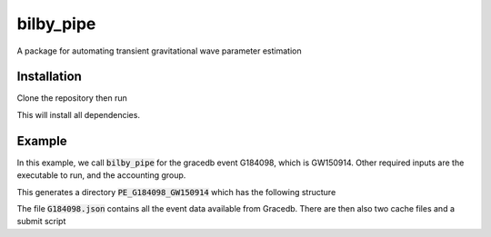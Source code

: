 bilby_pipe
==========

A package for automating transient gravitational wave parameter estimation

Installation
------------

Clone the repository then run

.. codeblock bash

    $ python setup.py install

This will install all dependencies.

Example
-------

In this example, we call :code:`bilby_pipe` for the gracedb event G184098,
which is GW150914. Other required inputs are the executable to run, and the
accounting group.

.. codeblock:: bash

    $ bilby_pipe --gracedb G184098 --label GW150914 --executable script.py --accounting ligo.dev.o3.cbc.pe.lalinference
    23:16 bilby_pipe INFO    : Starting routine to download GraceDb candidate G184098
    23:16 bilby_pipe INFO    : Initialise client and attempt to download
    23:16 bilby_pipe INFO    : Successfully downloaded candidate
    23:16 bilby_pipe INFO    : Writing candidate to PE_G184098_GW150914/G184098.json
    23:16 bilby_pipe INFO    : Building gw_data_find command line
    23:16 bilby_pipe INFO    : Using LDRDataFind query type H1_HOFT_C02
    23:16 bilby_pipe INFO    : Now executing: gw_data_find --observatory H --gps-start-time 1126259458.391 --gps-end-time 1126259462.391 --type H1_HOFT_C02 --output PE_G184098_GW150914/H1-H1_HOFT_C02_CACHE-1126259458.391-4.lcf --url-type file --lal-cache
    23:16 bilby_pipe INFO    : Building gw_data_find command line
    23:16 bilby_pipe INFO    : Using LDRDataFind query type L1_HOFT_C02
    23:16 bilby_pipe INFO    : Now executing: gw_data_find --observatory L --gps-start-time 1126259458.391 --gps-end-time 1126259462.391 --type L1_HOFT_C02 --output PE_G184098_GW150914/L1-L1_HOFT_C02_CACHE-1126259458.391-4.lcf --url-type file --lal-cache
    The directory PE_G184098_GW150914/logs doesn't exist, creating it...

This generates a directory :code:`PE_G184098_GW150914` which has the following structure

.. codeblock:: bash

    $ ls PE_G184098_GW150914
    logs
    G184098.json
    H1-H1_HOFT_C02_CACHE-1126259458.391-4.lcf
    L1-L1_HOFT_C02_CACHE-1126259458.391-4.lcf
    script.py_20180926_01.submit

The file :code:`G184098.json` contains all the event data available from Gracedb.
There are then also two cache files and a submit script

.. codeblock:: bash

    $ cat PE_G184098_GW150914/script.py_20180926_01.submit
    universe = vanilla
    executable = script.py
    getenv = True
    notification = never
    log = PE_G184098_GW150914/logs/script.py_20180926_01.log
    output = PE_G184098_GW150914/logs/script.py_20180926_01.output
    error = PE_G184098_GW150914/logs/script.py_20180926_01.error
    accounting_group=ligo.dev.o3.cbc.pe.lalinference
    arguments = --frames PE_G184098_GW150914/H1-H1_HOFT_C02_CACHE-1126259458.391-4.lcf PE_G184098_GW150914/L1-L1_HOFT_C02_CACHE-1126259458.391-4.lcf
